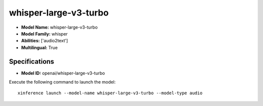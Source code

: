.. _models_builtin_whisper-large-v3-turbo:

======================
whisper-large-v3-turbo
======================

- **Model Name:** whisper-large-v3-turbo
- **Model Family:** whisper
- **Abilities:** ['audio2text']
- **Multilingual:** True

Specifications
^^^^^^^^^^^^^^

- **Model ID:** openai/whisper-large-v3-turbo

Execute the following command to launch the model::

   xinference launch --model-name whisper-large-v3-turbo --model-type audio